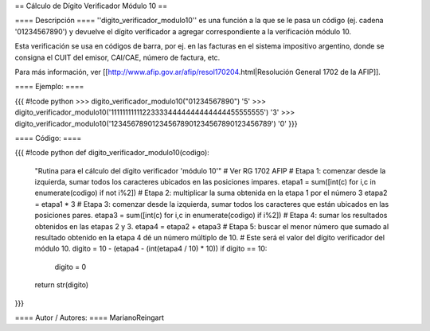 == Cálculo de Dígito Verificador Módulo 10 ==

==== Descripción ====
''digito_verificador_modulo10'' es una función a la que se le pasa un código (ej. cadena '01234567890') y devuelve el dígito verificador a agregar correspondiente a la verificación módulo 10.


Esta verificación se usa en códigos de barra, por ej. en las facturas en el sistema impositivo argentino, donde se consigna el CUIT del emisor, CAI/CAE, número de factura, etc. 

Para más información, ver [[http://www.afip.gov.ar/afip/resol170204.html|Resolución General 1702 de la AFIP]].

==== Ejemplo: ====

{{{
#!code python
>>> digito_verificador_modulo10("01234567890")
'5'
>>> digito_verificador_modulo10('111111111112233334444444444444455555555')
'3'
>>> digito_verificador_modulo10('123456789012345678901234567890123456789')
'0'
}}}

==== Código: ====

{{{
#!code python
def digito_verificador_modulo10(codigo):
    "Rutina para el cálculo del dígito verificador 'módulo 10'"
    # Ver RG 1702 AFIP
    # Etapa 1: comenzar desde la izquierda, sumar todos los caracteres ubicados en las posiciones impares.
    etapa1 = sum([int(c) for i,c in enumerate(codigo) if not i%2])
    # Etapa 2: multiplicar la suma obtenida en la etapa 1 por el número 3
    etapa2 = etapa1 * 3
    # Etapa 3: comenzar desde la izquierda, sumar todos los caracteres que están ubicados en las posiciones pares.
    etapa3 = sum([int(c) for i,c in enumerate(codigo) if i%2])
    # Etapa 4: sumar los resultados obtenidos en las etapas 2 y 3.
    etapa4 = etapa2 + etapa3
    # Etapa 5: buscar el menor número que sumado al resultado obtenido en la etapa 4 dé un número múltiplo de 10. 
    # Este será el valor del dígito verificador del módulo 10.
    digito = 10 - (etapa4 - (int(etapa4 / 10) * 10))
    if digito == 10:
        digito = 0
    return str(digito)
}}}

==== Autor / Autores: ====
MarianoReingart
